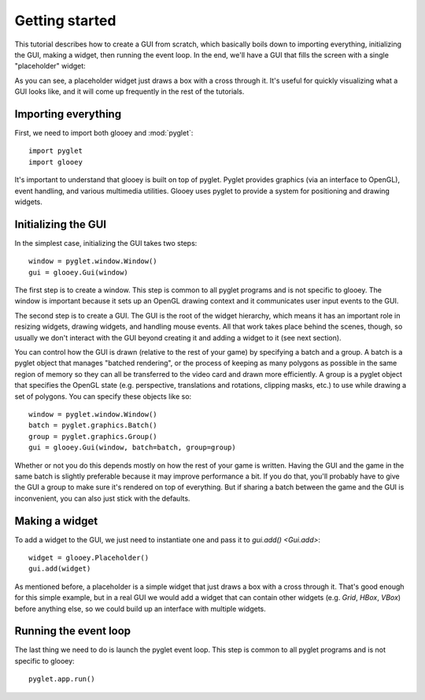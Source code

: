 ***************
Getting started
***************

This tutorial describes how to create a GUI from scratch, which basically boils 
down to importing everything, initializing the GUI, making a widget, then 
running the event loop.  In the end, we'll have a GUI that fills the screen 
with a single "placeholder" widget:

.. demo:: getting_started.py

As you can see, a placeholder widget just draws a box with a cross through it.  
It's useful for quickly visualizing what a GUI looks like, and it will come up 
frequently in the rest of the tutorials.

Importing everything
====================
First, we need to import both glooey and :mod:`pyglet`::

    import pyglet
    import glooey

It's important to understand that glooey is built on top of pyglet.  Pyglet 
provides graphics (via an interface to OpenGL), event handling, and various 
multimedia utilities.  Glooey uses pyglet to provide a system for positioning 
and drawing widgets.

Initializing the GUI
====================
In the simplest case, initializing the GUI takes two steps::

    window = pyglet.window.Window()
    gui = glooey.Gui(window)

The first step is to create a window.  This step is common to all pyglet 
programs and is not specific to glooey.  The window is important because it 
sets up an OpenGL drawing context and it communicates user input events to the 
GUI.

The second step is to create a GUI.  The GUI is the root of the widget 
hierarchy, which means it has an important role in resizing widgets, drawing 
widgets, and handling mouse events.  All that work takes place behind the 
scenes, though, so usually we don't interact with the GUI beyond creating it 
and adding a widget to it (see next section).

You can control how the GUI is drawn (relative to the rest of your game) by 
specifying a batch and a group.  A batch is a pyglet object that manages 
"batched rendering", or the process of keeping as many polygons as possible in 
the same region of memory so they can all be transferred to the video card and 
drawn more efficiently.  A group is a pyglet object that specifies the OpenGL 
state (e.g. perspective, translations and rotations, clipping masks, etc.) to 
use while drawing a set of polygons.  You can specify these objects like so::

    window = pyglet.window.Window()
    batch = pyglet.graphics.Batch()
    group = pyglet.graphics.Group()
    gui = glooey.Gui(window, batch=batch, group=group)

Whether or not you do this depends mostly on how the rest of your game is 
written.  Having the GUI and the game in the same batch is slightly preferable 
because it may improve performance a bit.  If you do that, you'll probably have 
to give the GUI a group to make sure it's rendered on top of everything.  But 
if sharing a batch between the game and the GUI is inconvenient, you can also 
just stick with the defaults.

Making a widget
===============
To add a widget to the GUI, we just need to instantiate one and pass it to  
`gui.add() <Gui.add>`::

    widget = glooey.Placeholder()
    gui.add(widget)

As mentioned before, a placeholder is a simple widget that just draws a box 
with a cross through it.  That's good enough for this simple example, but in a 
real GUI we would add a widget that can contain other widgets (e.g. `Grid`, 
`HBox`, `VBox`) before anything else, so we could build up an interface with 
multiple widgets.

Running the event loop
======================
The last thing we need to do is launch the pyglet event loop.  This step is 
common to all pyglet programs and is not specific to glooey::

    pyglet.app.run()

